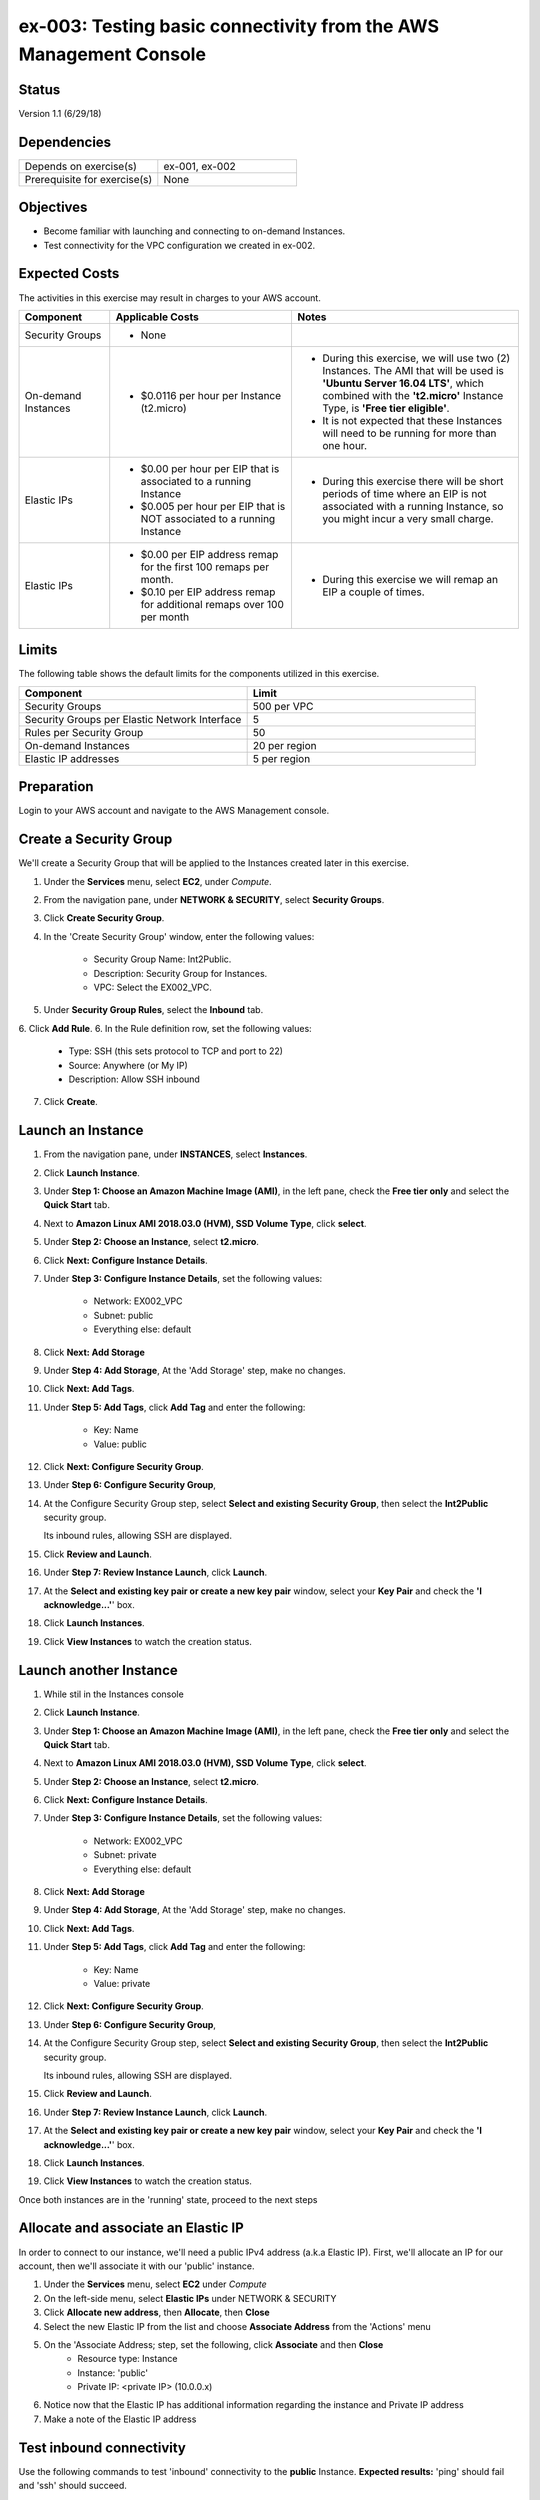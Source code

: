 ex-003: Testing basic connectivity from the AWS Management Console
==================================================================

Status
------
Version 1.1 (6/29/18)

Dependencies
------------
.. list-table::
   :widths: 25, 25
   :header-rows: 0

   * - Depends on exercise(s)
     - ex-001, ex-002
   * - Prerequisite for exercise(s)
     - None

Objectives
----------
- Become familiar with launching and connecting to on-demand Instances.
- Test connectivity for the VPC configuration we created in ex-002.

Expected Costs
--------------
The activities in this exercise may result in charges to your AWS account.

.. list-table::
   :widths: 20, 40, 50
   :header-rows: 0

   * - **Component**
     - **Applicable Costs**
     - **Notes**
   * - Security Groups
     - 
        + None
     -
   * - On-demand Instances
     - 
        + $0.0116 per hour per Instance (t2.micro)
     - 
        + During this exercise, we will use two (2) Instances. The AMI that will be used is **'Ubuntu Server 16.04 LTS'**, which combined with the **'t2.micro'** Instance Type, is **'Free tier eligible'**.
        + It is not expected that these Instances will need to be running for more than one hour.
   * - Elastic IPs
     - 
        + $0.00 per hour per EIP that is associated to a running Instance
        + $0.005 per hour per EIP that is NOT associated to a running Instance
     - 
        + During this exercise there will be short periods of time where an EIP is not associated with a running Instance, so you might incur a very small charge.
   * - Elastic IPs
     - 
        + $0.00 per EIP address remap for the first 100 remaps per month.
        + $0.10 per EIP address remap for additional remaps over 100 per month
     - 
        + During this exercise we will remap an EIP a couple of times.  

Limits
------
The following table shows the default limits for the components utilized in this exercise.

.. list-table::
   :widths: 25, 25
   :header-rows: 0

   * - **Component**
     - **Limit**
   * - Security Groups
     - 500 per VPC
   * - Security Groups per Elastic Network Interface
     - 5
   * - Rules per Security Group
     - 50
   * - On-demand Instances
     - 20 per region
   * - Elastic IP addresses
     - 5 per region

Preparation
-----------
Login to your AWS account and navigate to the AWS Management console.

Create a Security Group
-----------------------
We'll create a Security Group that will be applied to the Instances created later in this exercise.

1. Under the **Services** menu, select **EC2**, under *Compute*.
2. From the navigation pane, under **NETWORK & SECURITY**, select **Security Groups**.
3. Click **Create Security Group**.
4. In the 'Create Security Group' window, enter the following values:

      * Security Group Name: Int2Public.
      * Description: Security Group for Instances.
      * VPC: Select the EX002_VPC.
5. Under **Security Group Rules**, select the **Inbound** tab.
6. Click **Add Rule**.
6. In the Rule definition row, set the following values:

      * Type: SSH (this sets protocol to TCP and port to 22)
      * Source: Anywhere (or My IP)
      * Description: Allow SSH inbound
7. Click **Create**.
   
Launch an Instance
-------------------
1. From the navigation pane, under **INSTANCES**, select **Instances**.
2. Click **Launch Instance**.
3. Under **Step 1: Choose an Amazon Machine Image (AMI)**, in the left pane, check the **Free tier only** and select the **Quick Start** tab.
4. Next to **Amazon Linux AMI 2018.03.0 (HVM), SSD Volume Type**, click **select**.
5. Under **Step 2: Choose an Instance**, select **t2.micro**.
6. Click **Next: Configure Instance Details**.
7. Under **Step 3: Configure Instance Details**, set the following values:

      * Network: EX002_VPC
      * Subnet: public
      * Everything else: default
8. Click **Next: Add Storage**
9. Under **Step 4: Add Storage**, At the 'Add Storage' step, make no changes.
10. Click **Next: Add Tags**.
11. Under **Step 5: Add Tags**, click **Add Tag** and enter the following:

      * Key: Name
      * Value: public
12. Click **Next: Configure Security Group**.
13. Under **Step 6: Configure Security Group**, 
14. At the Configure Security Group step, select **Select and existing Security Group**, then select the **Int2Public** security group.

    Its inbound rules, allowing SSH are displayed.
15. Click **Review and Launch**.
16. Under **Step 7: Review Instance Launch**, click **Launch**.
17. At the **Select and existing key pair or create a new key pair** window, select your **Key Pair** and check the **'I acknowledge...'**' box.
18. Click **Launch Instances**.
19. Click **View Instances** to watch the creation status.
      
Launch another Instance
-------------------
1. While stil in the Instances console
2. Click **Launch Instance**.
3. Under **Step 1: Choose an Amazon Machine Image (AMI)**, in the left pane, check the **Free tier only** and select the **Quick Start** tab.
4. Next to **Amazon Linux AMI 2018.03.0 (HVM), SSD Volume Type**, click **select**.
5. Under **Step 2: Choose an Instance**, select **t2.micro**.
6. Click **Next: Configure Instance Details**.
7. Under **Step 3: Configure Instance Details**, set the following values:

      * Network: EX002_VPC
      * Subnet: private
      * Everything else: default
8. Click **Next: Add Storage**
9. Under **Step 4: Add Storage**, At the 'Add Storage' step, make no changes.
10. Click **Next: Add Tags**.
11. Under **Step 5: Add Tags**, click **Add Tag** and enter the following:

      * Key: Name
      * Value: private
12. Click **Next: Configure Security Group**.
13. Under **Step 6: Configure Security Group**, 
14. At the Configure Security Group step, select **Select and existing Security Group**, then select the **Int2Public** security group.

    Its inbound rules, allowing SSH are displayed.
15. Click **Review and Launch**.
16. Under **Step 7: Review Instance Launch**, click **Launch**.
17. At the **Select and existing key pair or create a new key pair** window, select your **Key Pair** and check the **'I acknowledge...'**' box.
18. Click **Launch Instances**.
19. Click **View Instances** to watch the creation status.

Once both instances are in the 'running' state, proceed to the next steps


Allocate and associate an Elastic IP
----------------------
In order to connect to our instance, we'll need a public IPv4 address (a.k.a Elastic IP).  First, we'll allocate an IP for our account, then we'll associate it with our 'public' instance.

1. Under the **Services** menu, select **EC2** under *Compute*
2. On the left-side menu, select **Elastic IPs** under NETWORK & SECURITY
3. Click **Allocate new address**, then **Allocate**, then **Close**
4. Select the new Elastic IP from the list and choose **Associate Address** from the 'Actions' menu
5. On the 'Associate Address; step, set the following, click **Associate** and then **Close**
      * Resource type: Instance
      * Instance: 'public'
      * Private IP: <private IP> (10.0.0.x)
6. Notice now that the Elastic IP has additional information regarding the instance and Private IP address
7. Make a note of the Elastic IP address


Test inbound connectivity
-------------------------
Use the following commands to test 'inbound' connectivity to the **public** Instance.
**Expected results:** 'ping' should fail and 'ssh' should succeed.

On your local workstation, open a terminal session or command prompt to run these connectivity tests:
*  If you are using a different Key Pair, then replace 'acpkey1.pem' with your '<your-pem-file>'
*  Replace '<Elastic IP address>' with the actual public IP for the Elastic IP address

.. code-block::

    ping <Elastic IP address>
    ssh -i acpkey1.pem -o ConnectTimeout=5 ubuntu@<Elastic IP address>

Note: If you are prompted with **"Are you sure you want to continue connecting (yes/no)?"**, that's a good thing! Enter 'y' and you'll be connected.

*So, why did ssh work but ping did not?*
Earlier, we created the Int2Public security group and assigned it to both instances.  This security group included one inbound rule that allowed SSH connections.  Everything else is blocked.  In addition, the public instance is attached to the 'public' subnet, which is associated with the 'public' route table.  The 'public' route table includes a default route that sends all non-local traffic to the Internet Gateway


Test outbound connectivity
--------------------------
While still connect via ssh to the Elastic IP (assigned to the public instance), use the following command to test 'outbound' connectivity from the **public** Instance.

**Expected results:** 'apt update' should succeed.

.. code-block::

    sudo apt update

Type 'exit' to close the ssh session to this instance

*So, why did the apt update work?*  The Int2Public security group has a default Outbound rule that allows all traffic.

Re-associate the Elastic IP
---------------------------
Let's move the Elastic IP to the 'private' instance and see the diferences

1. Under the **Services** menu, select **EC2** under *Compute*
2. On the left-side menu, select **Elastic IPs** under NETWORK & SECURITY
3. Select the Elastic IP from the list and choose **Disassociate Address** from the 'Actions' menu, then click the **Disassociate address** button on the window that appears.
3. Select the Elastic IP from the list and choose **Associate Address** from the 'Actions' menu
5. On the 'Associate Address; step, set the following, click **Associate** and then **Close**
      * Resource type: Instance
      * Instance: 'private'
      * Private IP: <private IP> (10.0.2.x)
6. Notice now that the Elastic IP shows the 10.0.2.x Private IP address
7. Make a note of the Elastic IP address - it should be the same as before since we did not release it


Test inbound connectivity
-------------------------
Use the following commands to test connectivity to the **private** Instance.
**Expected results:** Both 'ping' and 'ssh' should be fail.

On your local workstation, open a terminal session or command prompt to run these connectivity tests:
*  Replace '<Elastic IP address>' with the actual public IP for the Elastic IP address

.. code-block::

    ping <Elastic IP address>
    ssh -i acpkey1.pem -o ConnectTimeout=5 ubuntu@<Elastic IP address>

*Ok, so why does this instance not connect at all?*
Although this instance is in the same security group with the same rules as the public instance, it is in the 'private' subnet, which is not associated with the 'public' route table.  As a result, there is no route for non-local traffic to reach this instance.


Re-re-associate the Elastic IP
---------------------------
Let's re-associate the Elastic IP back to the 'public' instance so we can connect again.
Use the following awscli command to re-associate the Elastic IP with the **public** Instance.

1. Under the **Services** menu, select **EC2** under *Compute*
2. On the left-side menu, select **Elastic IPs** under NETWORK & SECURITY
3. Select the Elastic IP from the list and choose **Disassociate Address** from the 'Actions' menu, then click the **Disassociate address** button on the window that appears.
3. Select the Elastic IP from the list and choose **Associate Address** from the 'Actions' menu
5. On the 'Associate Address; step, set the following, click **Associate** and then **Close**
      * Resource type: Instance
      * Instance: 'public'
      * Private IP: <private IP> (10.0.0.x)
6. Notice now that the Elastic IP shows the 10.0.0.x Private IP address
7. Make a note of the Elastic IP address - it should be the same as before since we did not release it



Reconnect via SSH
-----------------
Next, we need to reconnect to the public instance, but we also want to reach the private instance.  To reach the private instance, we'll 'hop' from the public instance - that is, we'll ssh from our local workstation to the public instance, then from the public instance to the private instance.  Just like you have to have the key pair on your local workstation in order to connect ssh to the public instance, the same key pair must be present on the public instance in order for it to connect to the private instance.

On your local workstation, open a terminal session or command prompt to run these connectivity tests:
*  If you are using a different Key Pair, then replace 'acpkey1.pem' with your '<your-pem-file>'
*  Replace '<Elastic IP address>' with the actual public IP for the Elastic IP address

.. code-block::

    scp -i acpkey1.pem acpkey1.pem ubuntu@<Elastic IP address>:/home/ubuntu
    ssh -i acpkey1.pem -o ConnectTimeout=5 ubuntu@<Elastic IP address>

    Do NOT 'exit'
    
On Windows, you may want to use WinSCP to transfer the pem and putty to connect.    

Test inbound connectivity
-----------------------
You should still be connected to the **public** instance via SSH to the Elastic IP.


**Expected results:** 'ping' should fail and 'ssh' should succeed.

.. code-block::

    ping <ip-addr-private-instance>
    ssh -i acpkey1.pem -o ConnectTimeout=5 ubuntu@<ip-addr-private-instance>

You are now connected to the **private** Instance, through the **public** instance.

Again, the security group is allowing SSH from anywhere and the private instance's route table has a default route for all traffic in our VPC.

Test outbound connectivity
--------------------------
While still in the ssh session on the 'private' instance, use the following command to test oubound connectivity from the Instance in the private Subnet.

**Expected results** 'apt update' should fail.

.. code-block::

    sudo apt update

    Type 'cntrl-c' to kill 'apt'

Type 'exit' twice to close the ssh session for both Instances.

So why did apt update fail?  Once again, the security group would allow the outbound traffic, but the private subnet has no inbound or outbound path to the Internet. In a later exercise, we will create a **NAT Gateway** to allow for outbound connectivity for private Subnet to the Internet.


Add a rule to the Security Group
--------------------------------
Use the following awscli command to create a new rule to the Int2Public security group. This rule enables the icmp protocol from anywhere.

1. Under the **Services** menu, select **EC2** under *Compute*
2. On the left-side menu, select **Security Groups** under NETWORK & SECURITY
3. From the list of security groups, select 'Int2Public'
4. In the bottom part of the page, select the 'Inbound' tab
5. On the 'inbound' tab, click the **Edit** button
6. On the 'Edit inbound rules', click **Add Rule**
7. In the new row, set the following:
      * Type: 'All ICMP - IPv4'  - this sets the protocol to ICP and the port range to 0-65535
      * Source: 'Anywhere'
      * Description: Allow ICMP
8. Click **Save**


Test inbound connectivity
-------------------------
Use the following commands to test connectivity to the **public** Instance.
**Expected results:** Both 'ping' and 'ssh' should be fail.
On your local workstation, open a terminal session or command prompt to run these connectivity tests:

.. code-block::

    ping <Elastic IP address>
    ssh -i acpkey1.pem -o ConnectTimeout=5 ubuntu@<Elastic IP address>

*Ok, so what's different?*
We've updated the security group to allow ICMP (ping)

Test public-to-private connectivity
-----------------------
You should still be connected via ssh to the **public** Instance.

Use the following command to test connectivity to the **private** Instance. 

**Expected results:** 'ping' should now succeed.

.. code-block::

    ping <ip-addr-private-instance>

Type 'exit' to disconnect to close the ssh session.

Clean up - Terminate Instances
------------------------------
1. Under the **Services** menu, select **EC2** under *Compute*
2. On the left-side menu, select **Instances**
3. Select the 'public' and 'private' instances, choose **Instance State | Terminate** from the 'Actions' menu, then **Yes Terminate**

Clean Up - Release Elastic IP
-----------------------------
1. On the left-side menu, select **Elastic IPs** under 'NETWORK & SECURITY'
2. Select the Elastic IP, choose **Release Address** from the 'Action' menu, then **Release**

Clean Up - Delete the Security Group
------------------------------------
1. On the left-side menu, select **Security Groups** under 'NETWORK & SECURITY'
2. Select the **Int2Public** security group, choose **Delete Security Group** from the 'Actions' menu
3. Select the 'EX002_VPC' VPC and choose **Delete VPC** from the 'Actions' menu, then **Yes, Delete**

Clean Up - Delete the VPC
-------------------------
1. Under the **Services** menu, select **VPC** under *Network & Content Delivery*
2. On the left-side menu, select **Your VPCs**
3. Select the **EX002_VPC** VPC, choose **Delete VPC** from the 'Actions' menu, then **Yes, Delete**


Summary
-------
- We created a Security Group.
- We added rules to the Security Group.
- We create two Instances.
- We allocated a Elastic IP.
- We map/re-mapped that Elastic IP to Instances.
- We tested connectivity to/from both the 'public' and 'private' Instances.
- We terminated both Instances, released the Elastic IP, deleted the Security Group and the VPC (and associated components).

**Note: we did NOT delete the Key Pair, keep the '.pem' file safe** 

Next steps
----------
We will recreate the configuration built in ex-002 and ex-003, using CloudFormation, in 
`ex-004 <https://github.com/addr2data/aws-certification-prep/blob/master/exercises/ex-004_GettingStartedCloudFormation.rst>`_

